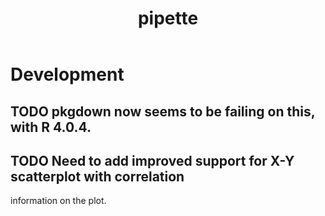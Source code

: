 #+TITLE: pipette
#+STARTUP: content
* Development
** TODO pkgdown now seems to be failing on this, with R 4.0.4.
** TODO Need to add improved support for X-Y scatterplot with correlation
        information on the plot.
